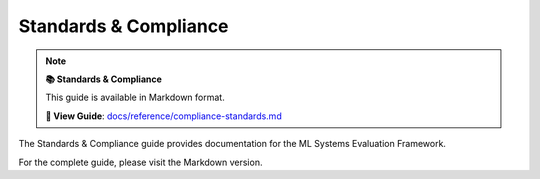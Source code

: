 Standards & Compliance
======================

.. note::

   **📚 Standards & Compliance**
   
   This guide is available in Markdown format.

   **🔗 View Guide**: `docs/reference/compliance-standards.md <https://github.com/phanhongan/ml-systems-evaluation/blob/main/docs/reference/compliance-standards.md>`_

The Standards & Compliance guide provides documentation for the ML Systems Evaluation Framework.

For the complete guide, please visit the Markdown version.
